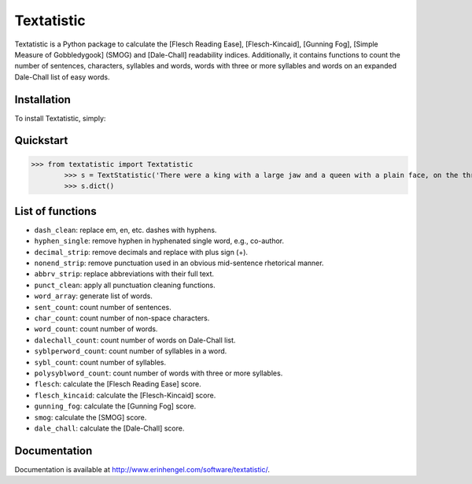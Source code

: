 Textatistic
===========

Textatistic is a Python package to calculate the [Flesch Reading Ease], [Flesch-Kincaid], [Gunning Fog], [Simple Measure of Gobbledygook] (SMOG) and [Dale-Chall] readability indices. Additionally, it contains functions to count the number of sentences, characters, syllables and words, words with three or more syllables and words on an expanded Dale-Chall list of easy words.

Installation
------------

To install Textatistic, simply:
	
.. code-block:: bash
	$ pip install textatistic

Quickstart
----------

>>> from textatistic import Textatistic
	>>> s = TextStatistic('There were a king with a large jaw and a queen with a plain face, on the throne of England; there were a king with a large jaw and a queen with a fair face, on the throne of France. In both countries it was clearer than crystal to the lords of the State preserves of loaves and fishes, that things in general were settled for ever.')
	>>> s.dict()
	
List of functions
-----------------

- ``dash_clean``: replace em, en, etc. dashes with hyphens.
- ``hyphen_single``: remove hyphen in hyphenated single word, e.g., co-author.
- ``decimal_strip``: remove decimals and replace with plus sign (+).
- ``nonend_strip``: remove punctuation used in an obvious mid-sentence rhetorical manner.
- ``abbrv_strip``: replace abbreviations with their full text.
- ``punct_clean``: apply all punctuation cleaning functions.
- ``word_array``: generate list of words.
- ``sent_count``: count number of sentences.
- ``char_count``: count number of non-space characters.
- ``word_count``: count number of words.
- ``dalechall_count``: count number of words on Dale-Chall list.
- ``syblperword_count``: count number of syllables in a word.
- ``sybl_count``: count number of syllables.
- ``polysyblword_count``: count number of words with three or more syllables.
- ``flesch``: calculate the [Flesch Reading Ease] score.
- ``flesch_kincaid``: calculate the [Flesch-Kincaid] score.
- ``gunning_fog``: calculate the [Gunning Fog] score.
- ``smog``: calculate the [SMOG] score.
- ``dale_chall``: calculate the [Dale-Chall] score.

Documentation
-------------

Documentation is available at http://www.erinhengel.com/software/textatistic/.